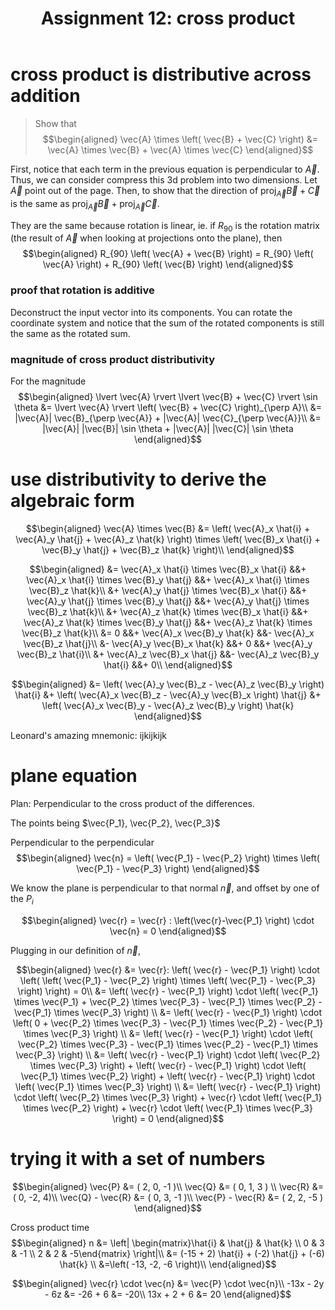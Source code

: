 #+TITLE: Assignment 12: cross product
* cross product is distributive across addition
   
  #+BEGIN_QUOTE
  Show that
   \[\begin{aligned}
   \vec{A} \times \left( \vec{B} + \vec{C} \right)  &= \vec{A} \times \vec{B} + \vec{A} \times \vec{C}
   \end{aligned}\]
   #+END_QUOTE

    First, notice that each term in the previous equation is perpendicular to $\vec A$. Thus, we can consider compress this 3d problem into two dimensions. Let $\vec A$ point out of the page. Then, to show that the direction of $\text{proj}_{\vec A} \vec{B} + \vec{C}$ is the same as $\text{proj}_{\vec A} \vec B + \text{proj}_{\vec A} \vec C$.

    They are the same because rotation is linear, ie. if $R_{90}$ is the rotation matrix (the result of $\vec A$ when looking at projections onto the plane), then 
    \[\begin{aligned}
    R_{90} \left( \vec{A} + \vec{B} \right)  = R_{90} \left( \vec{A} \right)  + R_{90} \left( \vec{B} \right)  
    \end{aligned}\]

*** proof that rotation is additive
    
    Deconstruct the input vector into its components. You can rotate the coordinate system and notice that the sum of the rotated components is still the same as the rotated sum. 

    
*** magnitude of cross product distributivity
    
    For the magnitude
    \[\begin{aligned}
    \lvert \vec{A} \rvert  \lvert \vec{B} + \vec{C} \rvert \sin  \theta &= \lvert \vec{A} \rvert \left( \vec{B} + \vec{C} \right)_{\perp A}\\
    &= |\vec{A}| \vec{B}_{\perp \vec{A}} + |\vec{A}| \vec{C}_{\perp \vec{A}}\\
    &= |\vec{A}| |\vec{B}| \sin  \theta  + |\vec{A}| |\vec{C}| \sin  \theta 
    \end{aligned}\]


    
* use distributivity to derive the algebraic form
  
  \[\begin{aligned}
  \vec{A} \times \vec{B} &=  \left( \vec{A}_x \hat{i} + \vec{A}_y \hat{j} + \vec{A}_z \hat{k} \right)  \times \left( \vec{B}_x \hat{i} + \vec{B}_y \hat{j} + \vec{B}_z \hat{k} \right)\\
  \end{aligned}\]
  
  \[\begin{aligned}
 &= \vec{A}_x \hat{i} \times \vec{B}_x \hat{i} &&+ \vec{A}_x \hat{i} \times \vec{B}_y \hat{j} &&+ \vec{A}_x \hat{i} \times \vec{B}_z \hat{k}\\
 &+ \vec{A}_y \hat{j} \times \vec{B}_x \hat{i} &&+ \vec{A}_y \hat{j} \times \vec{B}_y \hat{j} &&+ \vec{A}_y \hat{j} \times \vec{B}_z \hat{k}\\
 &+ \vec{A}_z \hat{k} \times \vec{B}_x \hat{i} &&+ \vec{A}_z \hat{k} \times \vec{B}_y \hat{j} &&+ \vec{A}_z \hat{k} \times \vec{B}_z \hat{k}\\
 &= 0 &&+ \vec{A}_x \vec{B}_y \hat{k} &&- \vec{A}_x \vec{B}_z \hat{j}\\
 &- \vec{A}_y \vec{B}_x \hat{k} &&+ 0 &&+ \vec{A}_y \vec{B}_z \hat{i}\\
 &+ \vec{A}_z \vec{B}_x \hat{j} &&- \vec{A}_z \vec{B}_y \hat{i} &&+ 0\\
  \end{aligned}\]

  
  \[\begin{aligned}
 &= \left( \vec{A}_y \vec{B}_z - \vec{A}_z \vec{B}_y \right)  \hat{i} &+ \left( \vec{A}_x \vec{B}_z - \vec{A}_y \vec{B}_x \right)  \hat{j} &+ \left( \vec{A}_x \vec{B}_y - \vec{A}_z \vec{B}_y \right)  \hat{k}
  \end{aligned}\]

  Leonard's amazing mnemonic: ijkijkijk
  
* plane equation
  Plan: Perpendicular to the cross product of the differences.

   The points being $\vec{P_1}, \vec{P_2}, \vec{P_3}$

   Perpendicular to the perpendicular 
   \[\begin{aligned}
   \vec{n} =  \left( \vec{P_1} - \vec{P_2} \right)  \times \left( \vec{P_1} - \vec{P_3} \right)  
   \end{aligned}\]

   We know the plane is perpendicular to that normal $\vec n$, and offset by one of the $P_i$
   
   \[\begin{aligned}
   \vec{r} = \vec{r} : \left(\vec{r}-\vec{P_1} \right) \cdot \vec{n} = 0
   \end{aligned}\]

   Plugging in our definition of $\vec n$,
   
   \[\begin{aligned}
   \vec{r} &= \vec{r}: \left( \vec{r} - \vec{P_1} \right)  \cdot  \left( \left( \vec{P_1} - \vec{P_2} \right)  \times \left( \vec{P_1} - \vec{P_3} \right) \right)  = 0\\
   &= \left( \vec{r} - \vec{P_1} \right)  \cdot \left( \vec{P_1} \times \vec{P_1} + \vec{P_2} \times \vec{P_3} - \vec{P_1} \times \vec{P_2} - \vec{P_1} \times \vec{P_3} \right)  \\
   &= \left( \vec{r} - \vec{P_1} \right)  \cdot \left( 0 + \vec{P_2} \times \vec{P_3} - \vec{P_1} \times \vec{P_2} - \vec{P_1} \times \vec{P_3} \right)  \\
   &= \left( \vec{r} - \vec{P_1} \right)  \cdot \left( \vec{P_2} \times \vec{P_3} - \vec{P_1} \times \vec{P_2} - \vec{P_1} \times \vec{P_3} \right)  \\
   &= \left( \vec{r} - \vec{P_1} \right)  \cdot \left( \vec{P_2} \times \vec{P_3} \right)  + \left( \vec{r} - \vec{P_1} \right)  \cdot  \left( \vec{P_1} \times \vec{P_2} \right)     + \left( \vec{r} - \vec{P_1} \right)  \cdot  \left( \vec{P_1} \times \vec{P_3} \right)  \\
   &= \left( \vec{r} - \vec{P_1} \right)  \cdot \left( \vec{P_2} \times \vec{P_3} \right)  + \vec{r} \cdot \left(  \vec{P_1} \times \vec{P_2} \right)  + \vec{r} \cdot \left( \vec{P_1} \times \vec{P_3} \right)   = 0
   \end{aligned}\]
   
* trying it with a set of numbers
  
  \[\begin{aligned}
  \vec{P} &= ( 2, 0, -1 )\\
  \vec{Q} &= ( 0, 1, 3 ) \\
  \vec{R} &= ( 0, -2, 4)\\
  \vec{Q} - \vec{R} &= ( 0, 3, -1 )\\
  \vec{P} - \vec{R} &= ( 2, 2, -5 )
  \end{aligned}\]
  
  Cross product time
  \[\begin{aligned}
  n &= \left| \begin{matrix}\hat{i}  & \hat{j}  & \hat{k}  \\ 0 & 3 & -1 \\ 2 & 2 & -5\end{matrix} \right|\\
  &= (-15 + 2) \hat{i} + (-2) \hat{j} + (-6) \hat{k} \\ 
  &=\left( -13, -2, -6 \right)\\
  \end{aligned}\]


  
  \[\begin{aligned}
  \vec{r} \cdot \vec{n} &= \vec{P} \cdot \vec{n}\\
  -13x - 2y - 6z &= -26 + 6 &= -20\\
  13x + 2 + 6 &= 20
  \end{aligned}\]


